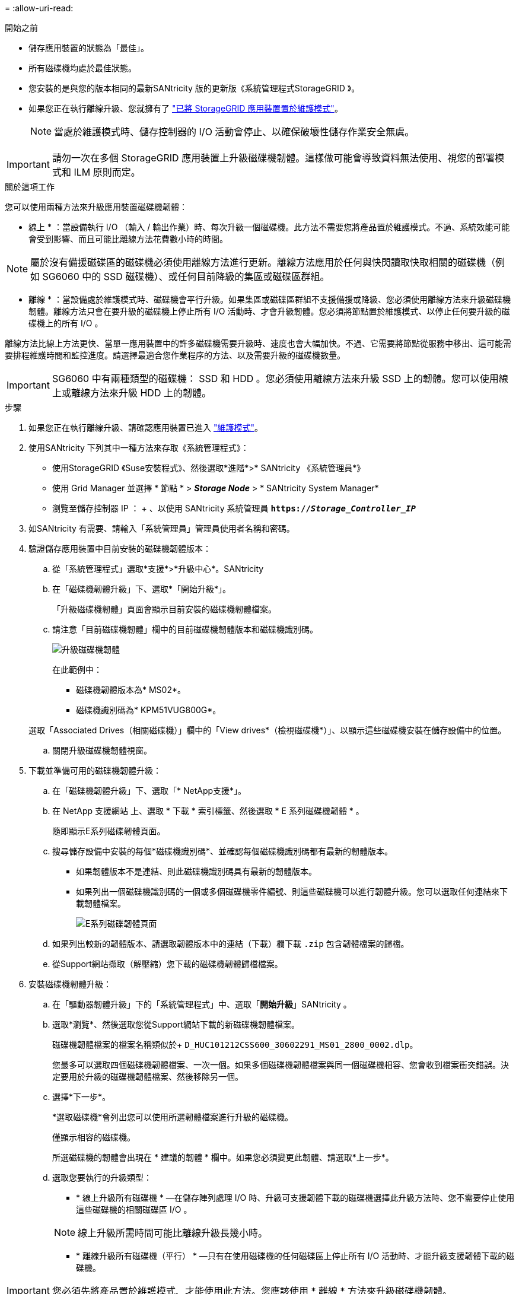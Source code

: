 = 
:allow-uri-read: 


.開始之前
* 儲存應用裝置的狀態為「最佳」。
* 所有磁碟機均處於最佳狀態。
* 您安裝的是與您的版本相同的最新SANtricity 版的更新版《系統管理程式StorageGRID 》。
* 如果您正在執行離線升級、您就擁有了 link:../maintain/placing-appliance-into-maintenance-mode.html["已將 StorageGRID 應用裝置置於維護模式"]。
+

NOTE: 當處於維護模式時、儲存控制器的 I/O 活動會停止、以確保破壞性儲存作業安全無虞。




IMPORTANT: 請勿一次在多個 StorageGRID 應用裝置上升級磁碟機韌體。這樣做可能會導致資料無法使用、視您的部署模式和 ILM 原則而定。

.關於這項工作
您可以使用兩種方法來升級應用裝置磁碟機韌體：

* 線上 * ：當設備執行 I/O （輸入 / 輸出作業）時、每次升級一個磁碟機。此方法不需要您將產品置於維護模式。不過、系統效能可能會受到影響、而且可能比離線方法花費數小時的時間。


NOTE: 屬於沒有備援磁碟區的磁碟機必須使用離線方法進行更新。離線方法應用於任何與快閃讀取快取相關的磁碟機（例如 SG6060 中的 SSD 磁碟機）、或任何目前降級的集區或磁碟區群組。

* 離線 * ：當設備處於維護模式時、磁碟機會平行升級。如果集區或磁碟區群組不支援備援或降級、您必須使用離線方法來升級磁碟機韌體。離線方法只會在要升級的磁碟機上停止所有 I/O 活動時、才會升級韌體。您必須將節點置於維護模式、以停止任何要升級的磁碟機上的所有 I/O 。

離線方法比線上方法更快、當單一應用裝置中的許多磁碟機需要升級時、速度也會大幅加快。不過、它需要將節點從服務中移出、這可能需要排程維護時間和監控進度。請選擇最適合您作業程序的方法、以及需要升級的磁碟機數量。


IMPORTANT: SG6060 中有兩種類型的磁碟機： SSD 和 HDD 。您必須使用離線方法來升級 SSD 上的韌體。您可以使用線上或離線方法來升級 HDD 上的韌體。

.步驟
. 如果您正在執行離線升級、請確認應用裝置已進入 link:../maintain/placing-appliance-into-maintenance-mode.html["維護模式"]。
. 使用SANtricity 下列其中一種方法來存取《系統管理程式》：
+
** 使用StorageGRID 《Suse安裝程式》、然後選取*進階*>* SANtricity 《系統管理員*》
** 使用 Grid Manager 並選擇 * 節點 * > *_Storage Node_* > * SANtricity System Manager*
** 瀏覽至儲存控制器 IP ： + 、以使用 SANtricity 系統管理員
`*https://_Storage_Controller_IP_*`


. 如SANtricity 有需要、請輸入「系統管理員」管理員使用者名稱和密碼。
. 驗證儲存應用裝置中目前安裝的磁碟機韌體版本：
+
.. 從「系統管理程式」選取*支援*>*升級中心*。SANtricity
.. 在「磁碟機韌體升級」下、選取*「開始升級*」。
+
「升級磁碟機韌體」頁面會顯示目前安裝的磁碟機韌體檔案。

.. 請注意「目前磁碟機韌體」欄中的目前磁碟機韌體版本和磁碟機識別碼。
+
image::../media/storagegrid_update_drive_firmware.png[升級磁碟機韌體]

+
在此範例中：

+
*** 磁碟機韌體版本為* MS02*。
*** 磁碟機識別碼為* KPM51VUG800G*。


+
選取「Associated Drives（相關磁碟機）」欄中的「View drives*（檢視磁碟機*）」、以顯示這些磁碟機安裝在儲存設備中的位置。

.. 關閉升級磁碟機韌體視窗。


. 下載並準備可用的磁碟機韌體升級：
+
.. 在「磁碟機韌體升級」下、選取「* NetApp支援*」。
.. 在 NetApp 支援網站 上、選取 * 下載 * 索引標籤、然後選取 * E 系列磁碟機韌體 * 。
+
隨即顯示E系列磁碟韌體頁面。

.. 搜尋儲存設備中安裝的每個*磁碟機識別碼*、並確認每個磁碟機識別碼都有最新的韌體版本。
+
*** 如果韌體版本不是連結、則此磁碟機識別碼具有最新的韌體版本。
*** 如果列出一個磁碟機識別碼的一個或多個磁碟機零件編號、則這些磁碟機可以進行韌體升級。您可以選取任何連結來下載韌體檔案。
+
image::../media/storagegrid_drive_firmware_download.png[E系列磁碟韌體頁面]



.. 如果列出較新的韌體版本、請選取韌體版本中的連結（下載）欄下載 `.zip` 包含韌體檔案的歸檔。
.. 從Support網站擷取（解壓縮）您下載的磁碟機韌體歸檔檔案。


. 安裝磁碟機韌體升級：
+
.. 在「驅動器韌體升級」下的「系統管理程式」中、選取「*開始升級*」SANtricity 。
.. 選取*瀏覽*、然後選取您從Support網站下載的新磁碟機韌體檔案。
+
磁碟機韌體檔案的檔案名稱類似於+
`D_HUC101212CSS600_30602291_MS01_2800_0002.dlp`。

+
您最多可以選取四個磁碟機韌體檔案、一次一個。如果多個磁碟機韌體檔案與同一個磁碟機相容、您會收到檔案衝突錯誤。決定要用於升級的磁碟機韌體檔案、然後移除另一個。

.. 選擇*下一步*。
+
*選取磁碟機*會列出您可以使用所選韌體檔案進行升級的磁碟機。

+
僅顯示相容的磁碟機。

+
所選磁碟機的韌體會出現在 * 建議的韌體 * 欄中。如果您必須變更此韌體、請選取*上一步*。

.. 選取您要執行的升級類型：
+
*** * 線上升級所有磁碟機 * —在儲存陣列處理 I/O 時、升級可支援韌體下載的磁碟機選擇此升級方法時、您不需要停止使用這些磁碟機的相關磁碟區 I/O 。




+

NOTE: 線上升級所需時間可能比離線升級長幾小時。

+
** * 離線升級所有磁碟機（平行） * —只有在使用磁碟機的任何磁碟區上停止所有 I/O 活動時、才能升級支援韌體下載的磁碟機。





IMPORTANT: 您必須先將產品置於維護模式、才能使用此方法。您應該使用 * 離線 * 方法來升級磁碟機韌體。


CAUTION: 如果您想要使用離線（平行）升級、除非您確定裝置處於維護模式、否則請勿繼續。如果在啟動離線磁碟機韌體更新之前未將裝置置於維護模式、可能會導致資料遺失。

. 在表格的第一欄中、選取您要升級的磁碟機。
+
最佳實務做法是將同一機型的所有磁碟機升級至相同的韌體版本。

. 選擇* Start*（開始*）、然後確認您要執行升級。
+
如果您需要停止升級、請選取*停止*。目前正在進行的任何韌體下載均已完成。任何尚未開始的韌體下載都會取消。

+

CAUTION: 停止磁碟機韌體升級可能會導致資料遺失或磁碟機無法使用。

. （選用）若要查看已升級項目的清單、請選取*儲存記錄*。
+
記錄檔會以名稱儲存在瀏覽器的下載資料夾中 `latest-upgrade-log-timestamp.txt`。

+
如果在升級程序期間發生下列任何錯誤、請採取適當的建議行動。

+
** *指派磁碟機失敗*
+
故障的原因之一可能是磁碟機沒有適當的簽名。確定受影響的磁碟機是授權的磁碟機。如需詳細資訊、請聯絡技術支援部門。

+
更換磁碟機時、請確定更換磁碟機的容量等於或大於您要更換的故障磁碟機。

+
您可以在儲存陣列接收I/O時更換故障磁碟機

** *檢查儲存陣列*
+
*** 確定已將IP位址指派給每個控制器。
*** 確保連接至控制器的所有纜線均未損壞。
*** 確定所有纜線都已緊密連接。


** *整合式熱備援磁碟機*
+
您必須先修正此錯誤狀況、才能升級韌體。

** *不完整的Volume Groups *
+
如果一個或多個Volume群組或磁碟集區不完整、您必須先修正此錯誤狀況、才能升級韌體。

** *目前在任何磁碟區群組上執行的獨佔作業（背景媒體/同位元檢查除外）*
+
如果正在進行一或多個專屬作業、則必須先完成作業、才能升級韌體。使用System Manager來監控作業進度。

** *遺失磁碟區*
+
您必須先修正遺失的磁碟區狀況、才能升級韌體。

** *任一控制器的狀態不是Optimal（最佳）*
+
其中一個儲存陣列控制器需要注意。必須先修正此狀況、才能升級韌體。

** *控制器物件圖表之間的儲存分割資訊不相符*
+
驗證控制器上的資料時發生錯誤。請聯絡技術支援部門以解決此問題。

** * SPM驗證資料庫控制器檢查失敗*
+
控制器上發生儲存分割區對應資料庫錯誤。請聯絡技術支援部門以解決此問題。

** *組態資料庫驗證（如果儲存陣列的控制器版本支援）*
+
控制器上發生組態資料庫錯誤。請聯絡技術支援部門以解決此問題。

** * MEL相關檢查*
+
請聯絡技術支援部門以解決此問題。

** *過去7天內報告了超過10個的「轉譯資訊」或「關鍵MEL」事件*
+
請聯絡技術支援部門以解決此問題。

** *過去7天內報告超過2頁2C重大MEL事件*
+
請聯絡技術支援部門以解決此問題。

** *過去7天內報告超過2個降級磁碟機通道嚴重MEL事件*
+
請聯絡技術支援部門以解決此問題。

** *過去7天內有4個以上的重要MEL項目*
+
請聯絡技術支援部門以解決此問題。



. 如果您使用的是 * 離線 * 升級、且此程序已成功完成、請在節點處於維護模式時執行任何其他維護程序。完成後、或是遇到任何故障並想要重新啟動、請前往 StorageGRID 應用裝置安裝程式、然後選取 * 進階 * > * 重新開機控制器 * 。然後選取下列其中一個選項：
+
** 選取 * 重新開機至 StorageGRID * 。
** 選取 * 重新開機至維護模式 * 以重新啟動控制器、並將節點保持在維護模式。如果程序期間發生任何故障、而您想重新開始、請選取此選項。節點完成重新開機至維護模式後、請從失敗程序的適當步驟重新啟動。
+
裝置重新開機和重新加入網格可能需要20分鐘的時間。若要確認重新開機已完成、且節點已重新加入網格、請返回Grid Manager。節點頁面應顯示正常狀態（綠色核取記號圖示） image:../media/icon_alert_green_checkmark.png["綠色核取記號"] 節點名稱左側）、表示應用裝置節點沒有作用中警示、且節點已連線至網格。



+
image::../media/nodes_menu.png[應用裝置節點重新加入網格]



